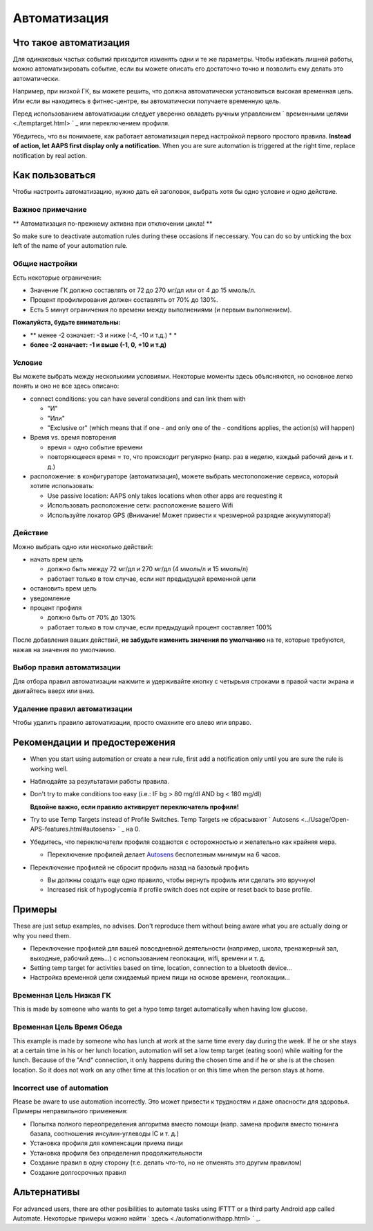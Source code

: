 Автоматизация
**************************************************

Что такое автоматизация
==================================================
Для одинаковых частых событий приходится изменять одни и те же параметры. Чтобы избежать лишней работы, можно автоматизировать событие, если вы можете описать его достаточно точно и позволить ему делать это автоматически. 

Например, при низкой ГК, вы можете решить, что должна автоматически установиться высокая временная цель. Или если вы находитесь в фитнес-центре, вы автоматически получаете временную цель. 

Перед использованием автоматизации следует уверенно овладеть ручным управлением ` временными целями <./temptarget.html> ` _ или переключением профиля. 

Убедитесь, что вы понимаете, как работает автоматизация перед настройкой первого простого правила. **Instead of action, let AAPS first display only a notification.** When you are sure automation is triggered at the right time, replace notification by real action.

.. изображение:: ../images/Automation_ConditionAction_RC3.png
  :alt: условие автоматизации + действие

Как пользоваться
==================================================
Чтобы настроить автоматизацию, нужно дать ей заголовок, выбрать хотя бы одно условие и одно действие. 

Важное примечание
--------------------------------------------------
** Автоматизация по-прежнему активна при отключении цикла! **

So make sure to deactivate automation rules during these occasions if neccessary. You can do so by unticking the box left of the name of your automation rule.

.. изображение:: ../images/Automation_ActivateDeactivate.png
  :alt: Активировать и деактивировать правило автоматизации

Общие настройки
--------------------------------------------------
Есть некоторые ограничения:

* Значение ГК должно составлять от 72 до 270 мг/дл или от 4 до 15 ммоль/л.
* Процент профилирования должен составлять от 70% до 130%.
* Есть 5 минут ограничения по времени между выполнениями (и первым выполнением).

**Пожалуйста, будьте внимательны:**

* ** менее -2 означает: -3 и ниже (-4, -10 и т.д.) * *
* **более -2 означает: -1 и выше (-1, 0, +10 и т.д)**


Условие
--------------------------------------------------
Вы можете выбрать между несколькими условиями. Некоторые моменты здесь объясняются, но основное легко понять и оно не все здесь описано:

* connect conditions: you can have several conditions and can link them with 

  * "И"
  * "Или"
  * "Exclusive or" (which means that if one - and only one of the - conditions applies, the action(s) will happen)
   
* Время vs. время повторения

  * время = одно событие времени
  * повторяющееся время = то, что происходит регулярно (напр. раз в неделю, каждый рабочий день и т. д.)
   
* расположение: в конфигураторе (автоматизация), можете выбрать местоположение сервиса, который хотите использовать:

  * Use passive location: AAPS only takes locations when other apps are requesting it
  * Использовать расположение сети: расположение вашего Wifi
  * Используйте локатор GPS (Внимание! Может привести к чрезмерной разрядке аккумулятора!)
  
Действие
--------------------------------------------------
Можно выбрать одно или несколько действий: 

* начать врем цель 

  * должно быть между 72 мг/дл и 270 мг/дл (4 ммоль/л и 15 ммоль/л)
  * работает только в том случае, если нет предыдущей временной цели
   
* остановить врем цель
* уведомление
* процент профиля

  * должно быть от 70% до 130% 
  * работает только в том случае, если предыдущий процент составляет 100%

После добавления ваших действий, **не забудьте изменить значения по умолчанию** на те, которые требуются, нажав на значения по умолчанию.
 
.. образ:: ../images/Automation_Default_V2_5.png
  :alt: автоматизация по умолчанию vs. задать значения

Выбор правил автоматизации
-----
Для отбора правил автоматизации нажмите и удерживайте кнопку с четырьмя строками в правой части экрана и двигайтесь вверх или вниз.

.. изображение:: ../images/Automation_Sort.png
  :alt: Выбор правил автоматизации
  
Удаление правил автоматизации
-----
Чтобы удалить правило автоматизации, просто смахните его влево или вправо.

.. изображение:: ../images/Automation_Deletet.png
  :alt: Выбор правила автоматизации

Рекомендации и предостережения
==================================================
* When you start using automation or create a new rule, first add a notification only until you are sure the rule is working well.
* Наблюдайте за результатами работы правила.
* Don't try to make conditions too easy (i.e.: IF bg > 80 mg/dl AND bg < 180 mg/dl)

  **Вдвойне важно, если правило активирует переключатель профиля!**
 
* Try to use Temp Targets instead of Profile Switches. Temp Targets не сбрасывают ` Autosens <../Usage/Open-APS-features.html#autosens> ` _ на 0.
* Убедитесь, что переключатели профиля создаются с осторожностью и желательно как крайняя мера.

  * Переключение профилей делает `Autosens <../Usage/Open-APS-features.html#autosens>`_ бесполезным минимум на 6 часов.

* Переключение профилей не сбросит профиль назад на базовый профиль

  * Вы должны создать еще одно правило, чтобы вернуть профиль или сделать это вручную!
  * Increased risk of hypoglycemia if profile switch does not expire or reset back to base profile.

Примеры
==================================================
These are just setup examples, no advises. Don't reproduce them without being aware what you are actually doing or why you need them.

* Переключение профилей для вашей повседневной деятельности (например, школа, тренажерный зал, выходные, рабочий день...) с использованием геолокации, wifi, времени и т. д.
* Setting temp target for activities based on time, location, connection to a bluetooth device...
* Настройка временной цели ожидаемый прием пищи на основе времени, геолокации...

Временная Цель Низкая ГК
--------------------------------------------------
.. изображение:: ../images/Automation2.png
  :alt: Автоматизация2

This is made by someone who wants to get a hypo temp target automatically when having low glucose.

Временная Цель Время Обеда
--------------------------------------------------
.. изображение:: ../images/Automation3.png
  :alt: Автоматизация3
  
This example is made by someone who has lunch at work at the same time every day during the week. If he or she stays at a certain time in his or her lunch location, automation will set a low temp target (eating soon) while waiting for the lunch. Because of the "And" connection, it only happens during the chosen time and if he or she is at the chosen location. So it does not work on any other time at this location or on this time when the person stays at home. 

Incorrect use of automation
--------------------------------------------------
Please be aware to use automation incorrectly. Это может привести к трудностям и даже опасности для здоровья. Примеры неправильного применения:

* Попытка полного переопределения алгоритма вместо помощи (напр. замена профиля вместо тюнинга базала, соотношения инсулин-углеводы IC и т. д.)
* Установка профиля для компенсации приема пищи
* Установка профиля без определения продолжительности
* Создание правил в одну сторону (т.е. делать что-то, но не отменять это другим правилом)
* Создание долгосрочных правил

Альтернативы
==================================================

For advanced users, there are other posibilities to automate tasks using IFTTT or a third party Android app called Automate. Некоторые примеры можно найти ` здесь <./automationwithapp.html> ` _.
